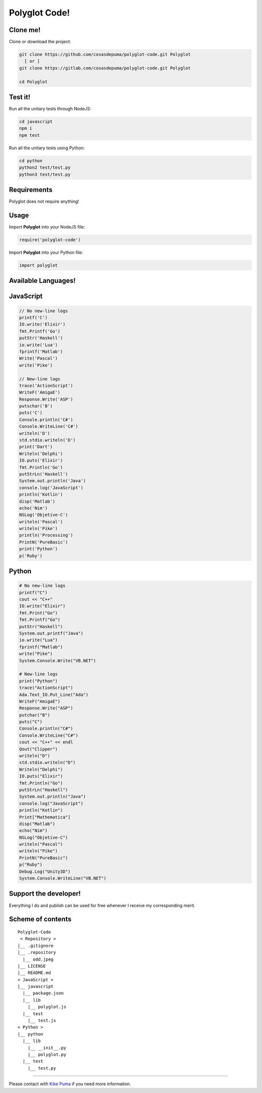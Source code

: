 Polyglot Code!
==============
|python| |javascript|

Clone me!
---------------

Clone or download the project:

.. code:: sh

    git clone https://github.com/cosasdepuma/polyglot-code.git Polyglot
      [ or ]
    git clone https://gitlab.com/cosasdepuma/polyglot-code.git Polyglot

    cd Polyglot

Test it!
------------------------

Run all the unitary tests through NodeJS:

.. code:: sh

    cd javascript
    npm i
    npm test

Run all the unitary tests using Python:

.. code:: sh

    cd python
    python2 test/test.py
    python3 test/test.py

Requirements
-----------------------------

Polyglot does not require anything!

Usage
--------------

Import **Polyglot** into your NodeJS file:

.. code:: js

    require('polyglot-code')

Import **Polyglot** into your Python file:

.. code:: py

    import polyglot

Available Languages!
--------------------------------------

JavaScript
-------------------

.. code:: js

    // No new-line logs
    printf('C')
    IO.write('Elixir')
    fmt.Printf('Go')
    putStr('Haskell')
    io.write('Lua')
    fprintf('Matlab')
    Write('Pascal')
    write('Pike')

    // New-line logs
    trace('ActionScript')
    WriteF('AmigaE')
    Response.Write('ASP')
    putschar('B')
    puts('C')
    Console.println('C#')
    Console.WriteLine('C#')
    writeln('D')
    std.stdio.writeln('D')
    print('Dart')
    Writeln('Delphi')
    IO.puts('Elixir')
    fmt.Println('Go')
    putStrLn('Haskell')
    System.out.println('Java')
    console.log('JavaScript')
    println('Kotlin')
    disp('Matlab')
    echo('Nim')
    NSLog('Objetive-C')
    writeln('Pascal')
    writeln('Pike')
    println('Processing')
    PrintN('PureBasic')
    print('Python')
    p('Ruby')

Python
--------------

.. code:: py

    # No new-line logs
    printf("C")
    cout << "C++"
    IO.write("Elixir")
    fmt.Print("Go")
    fmt.Printf("Go")
    putStr("Haskell")
    System.out.printf("Java")
    io.write("Lua")
    fprintf("Matlab")
    write("Pike")
    System.Console.Write("VB.NET")

    # New-line logs
    print("Python")
    trace("ActionScript")
    Ada.Text_IO.Put_Line("Ada")
    WriteF("AmigaE")
    Response.Write("ASP")
    putchar("B")
    puts("C")
    Console.println("C#")
    Console.WriteLine("C#")
    cout << "C++" << endl
    Qout("Clipper")
    writeln("D")
    std.stdio.writeln("D")
    Writeln("Delphi")
    IO.puts("Elixir")
    fmt.Println("Go")
    putStrLn("Haskell")
    System.out.println("Java")
    console.log("JavaScript")
    println("Kotlin")
    Print["Mathematica"]
    disp("Matlab")
    echo("Nim")
    NSLog("Objetive-C")
    writeln("Pascal")
    writeln("Pike")
    PrintN("PureBasic")
    p("Ruby")
    Debug.Log("Unity3D")
    System.Console.WriteLine("VB.NET")

Support the developer!
--------------------------------

Everything I do and publish can be used for free whenever I receive my
corresponding merit.

Scheme of contents
----------------------------------

::

    Polyglot-Code
     < Repository >
    |__ .gitignore
    |__ .repository
      |__ odd.jpeg
    |__ LICENSE
    |__ README.md
    < JavaScript >
    |__ javascript
      |__ package.json
      |__ lib
        |__ polyglot.js
      |__ test
        |__ test.js
    < Python >
    |__ python
      |__ lib
        |__ __init__.py
        |__ polyglot.py
      |__ test
        |__ test.py

--------------

Please contact with `Kike Puma <https://linkedin.com/in/kikepuma>`__ if
you need more information.

.. |python| image:: https://img.shields.io/badge/language-python-blue.svg?style=for-the-badge
.. |javascript| image:: https://img.shields.io/badge/language-javascript-yellow.svg?style=for-the-badge